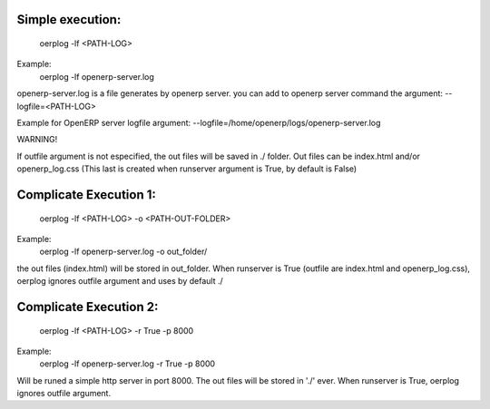 Simple execution:
-----------------

    oerplog -lf <PATH-LOG>

Example:
    oerplog -lf openerp-server.log

openerp-server.log is a file generates by openerp server.
you can add to openerp server command the argument:
--logfile=<PATH-LOG>

Example for OpenERP server logfile argument:
--logfile=/home/openerp/logs/openerp-server.log

.. note ::

WARNING!

If outfile argument is not especified, the out files will be saved in ./ folder.
Out files can be index.html and/or openerp_log.css (This last is created when runserver
argument is True, by default is False)

Complicate Execution 1:
-----------------------

    oerplog -lf <PATH-LOG> -o <PATH-OUT-FOLDER>

Example:
    oerplog -lf openerp-server.log -o out_folder/

the out files (index.html) will be stored in out_folder.
When runserver is True (outfile are index.html and openerp_log.css), oerplog ignores outfile
argument and uses by default ./

Complicate Execution 2:
-----------------------

    oerplog -lf <PATH-LOG> -r True -p 8000

Example:
    oerplog -lf openerp-server.log -r True -p 8000

Will be runed a simple http server in port 8000. The out files will be stored in './' ever.
When runserver is True, oerplog ignores outfile argument.
